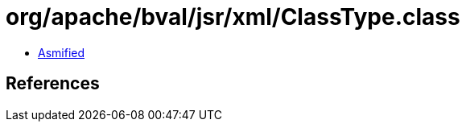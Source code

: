= org/apache/bval/jsr/xml/ClassType.class

 - link:ClassType-asmified.java[Asmified]

== References

